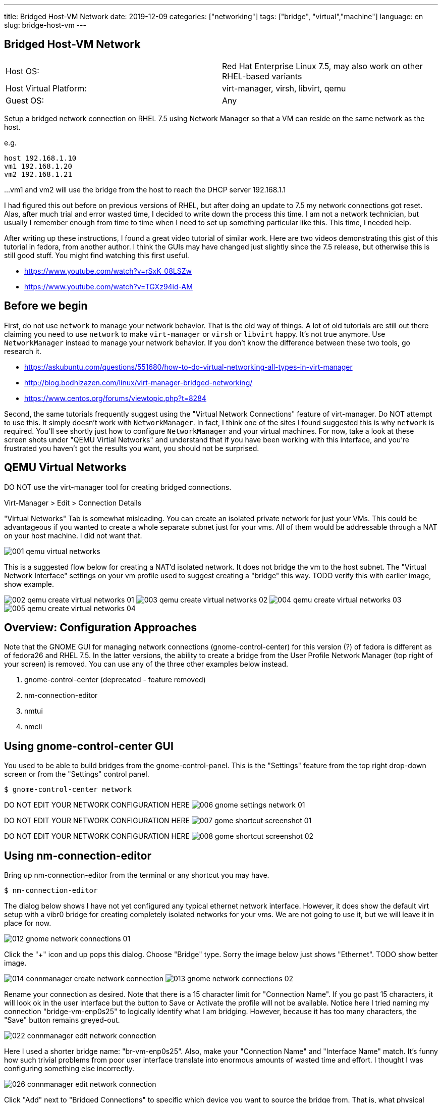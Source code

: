 ---
title: Bridged Host-VM Network
date: 2019-12-09
categories: ["networking"]
tags: ["bridge", "virtual","machine"]
language: en
slug: bridge-host-vm
---

== Bridged Host-VM Network

[cols="2,2"]
|===
|Host OS: 
|Red Hat Enterprise Linux 7.5, may also work on other RHEL-based variants

|Host Virtual Platform: 
|virt-manager, virsh, libvirt, qemu

|Guest OS: 
|Any
|===

Setup a bridged network connection on RHEL 7.5 using Network Manager so that a VM
can reside on the same network as the host.

e.g.

 host 192.168.1.10
 vm1 192.168.1.20
 vm2 192.168.1.21

...
vm1 and vm2 will use the bridge from the host to reach the DHCP server 192.168.1.1

I had figured this out before on previous versions of RHEL, but after doing an update to 7.5
my network connections got reset.  Alas, after much trial and error wasted time, I decided
to write down the process this time.  I am not a network technician, but usually I remember enough from
time to time when I need to set up something particular like this.  This time, I needed help.

After writing up these instructions, I found a great video tutorial of similar work.  Here are two
videos demonstrating this gist of this tutorial in fedora, from another author.  I think the GUIs
may have changed just slightly since the 7.5 release, but otherwise this is still good stuff.
You might find watching this first useful.

 - https://www.youtube.com/watch?v=rSxK_08LSZw
 - https://www.youtube.com/watch?v=TGXz94id-AM


== Before we begin

First, do not use `network` to manage your network behavior.  That is the old way of things.  
A lot of old tutorials are still out there claiming you need to use `network` to make `virt-manager` 
or `virsh` or `libvirt` happy.  It's not true anymore.  Use `NetworkManager` instead to manage 
your network behavior.  If you don't know the difference between these two tools, go research it.

- https://askubuntu.com/questions/551680/how-to-do-virtual-networking-all-types-in-virt-manager
- http://blog.bodhizazen.com/linux/virt-manager-bridged-networking/
- https://www.centos.org/forums/viewtopic.php?t=8284

Second, the same tutorials frequently suggest using the "Virtual Network Connections" feature of 
virt-manager.  Do NOT attempt to use this.  It simply doesn't work with `NetworkManager`.  In
fact, I think one of the sites I found suggested this is why `network` is required.  You'll see
shortly just how to configure `NetworkManager` and your virtual machines. For now, take a look 
at these screen shots under "QEMU Virtial Networks" and understand that if you have been working with this interface, and you're 
frustrated you haven't got the results you want, you should not be surprised. 

== QEMU Virtual Networks

DO NOT use the virt-manager tool for creating bridged connections.

Virt-Manager > Edit > Connection Details

"Virtual Networks" Tab is somewhat misleading.  You can create an isolated private
network for just your VMs.  This could be advantageous if you wanted to create a whole
separate subnet just for your vms.  All of them would be addressable through a NAT on
your host machine.  I did not want that.

image:/images/vm-bridge/001-qemu-virtual-networks.png[]

This is a suggested flow below for creating a NAT'd isolated network.  It does not bridge
the vm to the host subnet.  The "Virtual Network Interface" settings on your vm profile 
used to suggest creating a "bridge" this way.  TODO verify this with earlier image, show example.  

image:/images/vm-bridge/002-qemu-create-virtual-networks-01.png[]
image:/images/vm-bridge/003-qemu-create-virtual-networks-02.png[]
image:/images/vm-bridge/004-qemu-create-virtual-networks-03.png[]
image:/images/vm-bridge/005-qemu-create-virtual-networks-04.png[]

== Overview: Configuration Approaches

Note that the GNOME GUI for managing network connections (gnome-control-center) for this version (?) of fedora is different as
 of fedora26 and RHEL 7.5.  In the latter versions, the ability to create a bridge
 from the User Profile Network Manager (top right of your screen) is removed.  You
 can use any of the three other examples below instead.

////
There are several ways this can be accomplished.  Sysadmins from pre-NetworkManager
will be comfortable with the scripts in ``/etc/sysconfig/network-scripts`` as they
are similar to those found in ``/etc/init.d/network-scripts``
////

. gnome-control-center (deprecated - feature removed)

. nm-connection-editor

. nmtui

. nmcli

== Using gnome-control-center GUI

You used to be able to build bridges from the gnome-control-panel.  This is the "Settings"
feature from the top right drop-down screen or from the "Settings" control panel.

  $ gnome-control-center network

DO NOT EDIT YOUR NETWORK CONFIGURATION HERE
image:/images/vm-bridge/006-gnome-settings-network-01.png[]

DO NOT EDIT YOUR NETWORK CONFIGURATION HERE
image:/images/vm-bridge/007-gome-shortcut-screenshot-01.png[]

DO NOT EDIT YOUR NETWORK CONFIGURATION HERE
image:/images/vm-bridge/008-gome-shortcut-screenshot-02.png[]

== Using nm-connection-editor

Bring up nm-connection-editor from the terminal or any shortcut you may have.

 $ nm-connection-editor

The dialog below shows I have not yet configured any typical ethernet network interface.
However, it does show the default virt setup with a vibr0 bridge for creating completely
isolated networks for your vms.  We are not going to use it, but we will leave it in place
for now.

image:/images/vm-bridge/012-gnome-network-connections-01.png[]

Click the "+" icon and up pops this dialog.  Choose "Bridge" type. Sorry the image below
just shows "Ethernet".  TODO show better image.

image:/images/vm-bridge/014-connmanager-create-network-connection.png[]
image:/images/vm-bridge/013-gnome-network-connections-02.png[]

Rename your connection as desired. 
Note that there is a 15 character limit for "Connection Name".  
If you go past 15 characters, it will look ok
in the user interface but the button to Save or Activate the profile will not be available.
Notice here I tried naming my connection "bridge-vm-enp0s25" to logically identify what 
I am bridging.  However, because it has too many characters, the "Save" button remains 
greyed-out.

image:/images/vm-bridge/022-connmanager-edit-network-connection.png[]

Here I used a shorter bridge name: "br-vm-enp0s25". Also, make your "Connection Name" and
"Interface Name" match.  It's funny how such trivial problems
from poor user interface translate into enormous amounts of wasted time and effort. I 
thought I was configuring something else incorrectly.

image:/images/vm-bridge/026-connmanager-edit-network-connection.png[]

Click "Add" next to "Bridged Connections" to specific which device you want to source the
bridge from.  That is, what physical device or ethernet port is attached to the network 
you want the VMs to bridge to. In my case, I want "enp0s25".

TODO add images here

Click "Ethernet" in the dialog box this time.  Name this Connection after your network 
interface, then select the same network interface in the "Device" dropdown. Click Save.

TODO add images here

image:/images/vm-bridge/025-connmanager-edit-network-connection.png[]

Now click "Save" and you should see the results similar to below.

image:/images/vm-bridge/027-connmanager-edit-network-connection.png[]

Now `virt-manager` go to Edit > Connection Detils > Network Interfaces.

image:/images/vm-bridge/019-qemu-network-connections.png[]

Click this "+" icon to add your bridge.  It should show up here. If it does not, you may want
to restart services or reboot the machine. TODO identify which services need rebooting, just NetworkManager? 

image:/images/vm-bridge/028-qemu-network-connections-add-bridge.png[]

Now go to your vm in `virt-manager`.  Double-Click on it to bring it up.  Click on the light-bulb
icon to change its configuration.  Click on the device labeled "NIC" and change "Network Source"
to match the bridge you just set up.

image:/images/vm-bridge/029-qemu-device-settings.png[]

Note here that you will see a vnet0 get added as a slave interface automatically the next time 
everything starts and is working.  This is required for things to work.  See my debug note below.

image:/images/vm-bridge/030-qemu-network-connections-add-bridge.png[]


== Using nm-tui

This is intuitively the same as the GUI.  If I have a chance to do screen shots one day I may update this.  But as you see below the CLI option is very clean and simple.

== Using nm-cli

Doing this on CLI is quite nice and clean.  Bridge 192.168.1.2 on interface em1:

 nmcli con add type bridge ifname br0 ip4 192.168.1.2/24 gw4 192.168.1.1 ipv4.dns 192.168.1.1 autoconnect yes ipv4.dns-search example.com
 nmcli con modify em1 master bridge-br0 slave-type bridge
 nmcli connection up em1

To see the details of the bridge:

 nmcli con show bridge-br0

 virsh iface-list --all

I migrated a kvm image from one host to another, following these instructions:

 virsh dumpxml VMNAME > domxml.xml

https://serverfault.com/questions/434064/correct-way-to-move-kvm-vm

And made sure the bridge was named correctly for the new host:

    <interface type='bridge'>
      <mac address='52:54:00:8e:3c:67'/>
      <source bridge='br0'/>
      <model type='virtio'/>
      <address type='pci' domain='0x0000' bus='0x00' slot='0x03' function='0x0'/>
    </interface>

Then installed the copied image on the new host with the new bridge:

 virsh define domxml.xml

== Debugging

Another alternative:

- https://www.youtube.com/watch?v=8LnghnDv0LY (this one creates a routed private network)

I ran into this problem:

https://unix.stackexchange.com/questions/362915/how-to-remove-a-vnet0-interface

The vnet0 interface was actually brought up by virt-manager (virsh/kvm/quemu) specifically for this bridged connection.
I deleted all network connections, then rebuilt the bridge.  Upon restarting NetworkManager and then restarting
libvirt (and all vms), vnet0 reappeared automatically and the bridge connection worked correctly.
